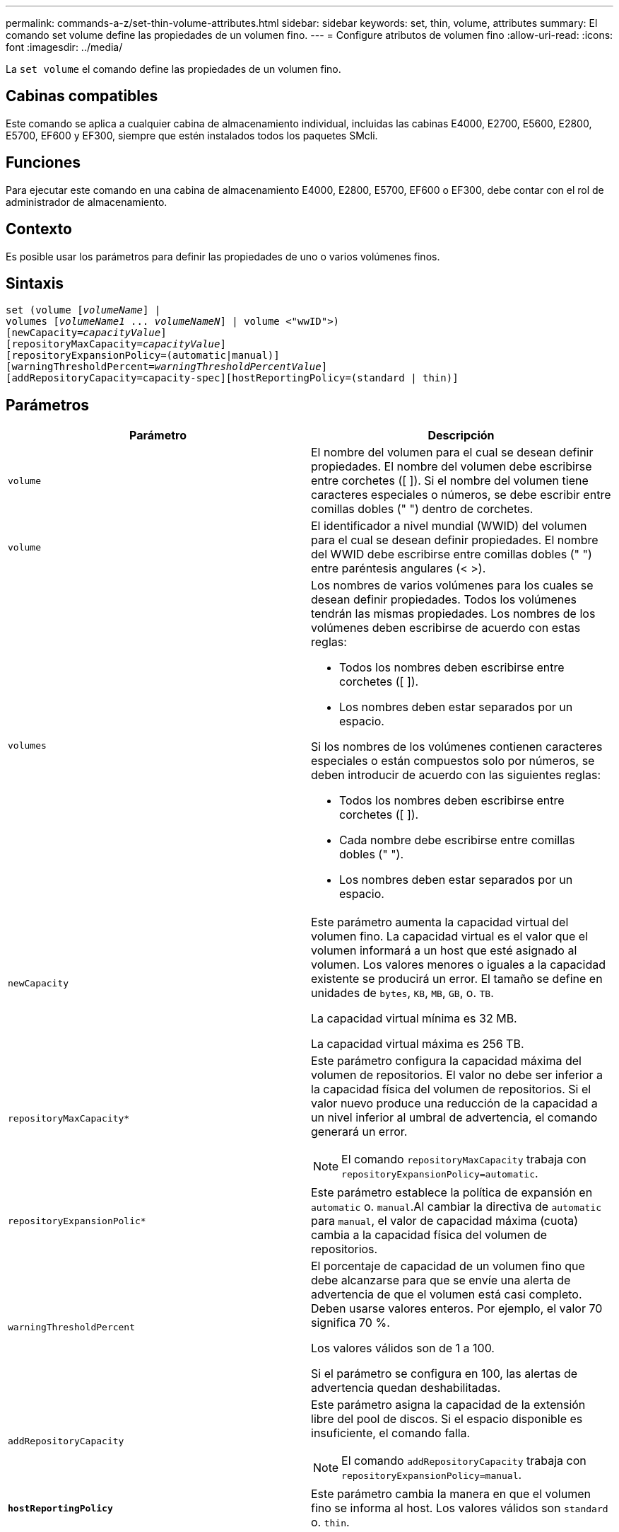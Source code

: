 ---
permalink: commands-a-z/set-thin-volume-attributes.html 
sidebar: sidebar 
keywords: set, thin, volume, attributes 
summary: El comando set volume define las propiedades de un volumen fino. 
---
= Configure atributos de volumen fino
:allow-uri-read: 
:icons: font
:imagesdir: ../media/


[role="lead"]
La `set volume` el comando define las propiedades de un volumen fino.



== Cabinas compatibles

Este comando se aplica a cualquier cabina de almacenamiento individual, incluidas las cabinas E4000, E2700, E5600, E2800, E5700, EF600 y EF300, siempre que estén instalados todos los paquetes SMcli.



== Funciones

Para ejecutar este comando en una cabina de almacenamiento E4000, E2800, E5700, EF600 o EF300, debe contar con el rol de administrador de almacenamiento.



== Contexto

Es posible usar los parámetros para definir las propiedades de uno o varios volúmenes finos.



== Sintaxis

[source, cli, subs="+macros"]
----
set (volume pass:quotes[[_volumeName_]] |
volumes pass:quotes[[_volumeName1_ ... _volumeNameN_]] | volume <"wwID">)
[newCapacity=pass:quotes[_capacityValue_]]
[repositoryMaxCapacity=pass:quotes[_capacityValue_]]
[repositoryExpansionPolicy=(automatic|manual)]
[warningThresholdPercent=pass:quotes[_warningThresholdPercentValue_]]
[addRepositoryCapacity=capacity-spec][hostReportingPolicy=(standard | thin)]
----


== Parámetros

[cols="2*"]
|===
| Parámetro | Descripción 


 a| 
`volume`
 a| 
El nombre del volumen para el cual se desean definir propiedades. El nombre del volumen debe escribirse entre corchetes ([ ]). Si el nombre del volumen tiene caracteres especiales o números, se debe escribir entre comillas dobles (" ") dentro de corchetes.



 a| 
`volume`
 a| 
El identificador a nivel mundial (WWID) del volumen para el cual se desean definir propiedades. El nombre del WWID debe escribirse entre comillas dobles (" ") entre paréntesis angulares (< >).



 a| 
`volumes`
 a| 
Los nombres de varios volúmenes para los cuales se desean definir propiedades. Todos los volúmenes tendrán las mismas propiedades. Los nombres de los volúmenes deben escribirse de acuerdo con estas reglas:

* Todos los nombres deben escribirse entre corchetes ([ ]).
* Los nombres deben estar separados por un espacio.


Si los nombres de los volúmenes contienen caracteres especiales o están compuestos solo por números, se deben introducir de acuerdo con las siguientes reglas:

* Todos los nombres deben escribirse entre corchetes ([ ]).
* Cada nombre debe escribirse entre comillas dobles (" ").
* Los nombres deben estar separados por un espacio.




 a| 
`newCapacity`
 a| 
Este parámetro aumenta la capacidad virtual del volumen fino. La capacidad virtual es el valor que el volumen informará a un host que esté asignado al volumen. Los valores menores o iguales a la capacidad existente se producirá un error. El tamaño se define en unidades de `bytes`, `KB`, `MB`, `GB`, o. `TB`.

La capacidad virtual mínima es 32 MB.

La capacidad virtual máxima es 256 TB.



 a| 
`repositoryMaxCapacity*`
 a| 
Este parámetro configura la capacidad máxima del volumen de repositorios. El valor no debe ser inferior a la capacidad física del volumen de repositorios. Si el valor nuevo produce una reducción de la capacidad a un nivel inferior al umbral de advertencia, el comando generará un error.

[NOTE]
====
El comando `repositoryMaxCapacity` trabaja con `repositoryExpansionPolicy=automatic`.

====


 a| 
`repositoryExpansionPolic*`
 a| 
Este parámetro establece la política de expansión en `automatic` o. `manual`.Al cambiar la directiva de `automatic` para `manual`, el valor de capacidad máxima (cuota) cambia a la capacidad física del volumen de repositorios.



 a| 
`warningThresholdPercent`
 a| 
El porcentaje de capacidad de un volumen fino que debe alcanzarse para que se envíe una alerta de advertencia de que el volumen está casi completo. Deben usarse valores enteros. Por ejemplo, el valor 70 significa 70 %.

Los valores válidos son de 1 a 100.

Si el parámetro se configura en 100, las alertas de advertencia quedan deshabilitadas.



 a| 
`addRepositoryCapacity`
 a| 
Este parámetro asigna la capacidad de la extensión libre del pool de discos. Si el espacio disponible es insuficiente, el comando falla.

[NOTE]
====
El comando `addRepositoryCapacity` trabaja con `repositoryExpansionPolicy=manual`.

====


 a| 
`*hostReportingPolicy*`
 a| 
Este parámetro cambia la manera en que el volumen fino se informa al host. Los valores válidos son `standard` o. `thin`.

|===


== Notas

Cuando se usa este comando, pueden especificarse uno o varios de los parámetros opcionales.

En la siguiente tabla, se enumeran los límites de capacidad para un volumen fino.

[cols="2*"]
|===
| Tipo de capacidad | Tamaño 


 a| 
Capacidad virtual mínima
 a| 
32 MB



 a| 
Capacidad virtual máxima
 a| 
256 TB



 a| 
Capacidad física mínima
 a| 
4 GB



 a| 
Capacidad física máxima
 a| 
257 TB

|===
Los volúmenes finos son compatibles con las mismas operaciones que los volúmenes estándar, con las siguientes excepciones:

* No se puede cambiar el tamaño de los segmentos de un volumen fino.
* No se puede habilitar la comprobación de redundancia de lectura previa de un volumen fino.
* No se puede utilizar un volumen fino como volumen objetivo en una copia de volumen.
* No se puede utilizar un volumen fino en una operación de mirroring síncrono.


Para cambiar un volumen fino por un volumen estándar, se debe utilizar la operación de copia de volumen para crear una copia del volumen fino. El destino de una copia de volumen siempre es un volumen estándar.



== Nivel de firmware mínimo

7.83
